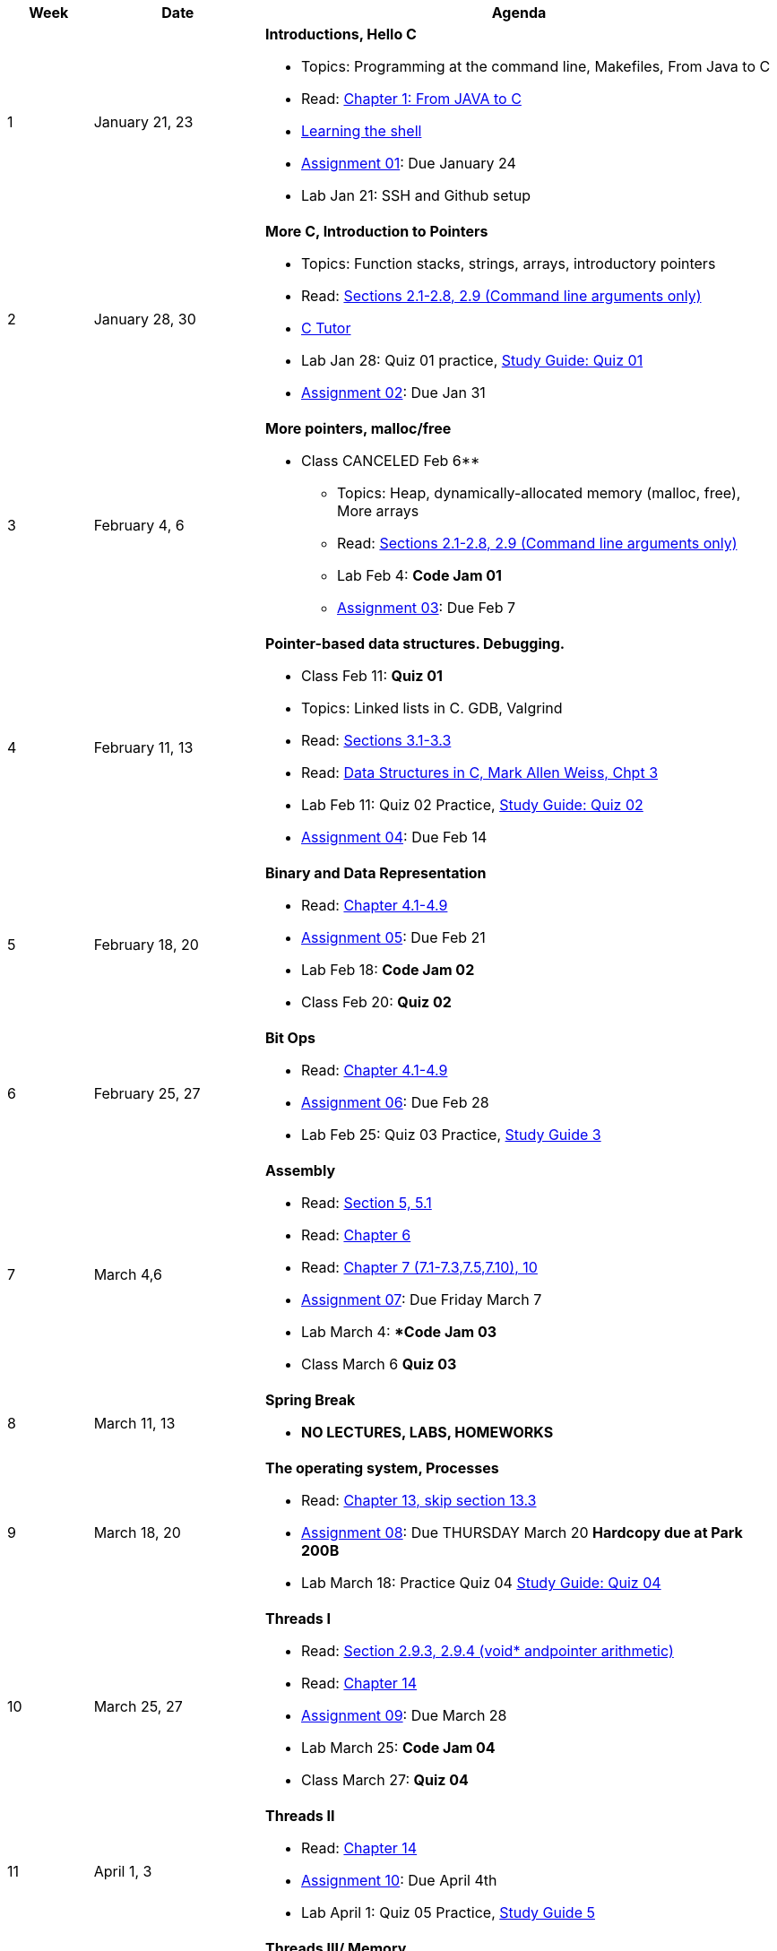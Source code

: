 [cols="1,2,6a", options="header"]
|===
| Week 
| Date 
| Agenda

//-----------------------------
| 1
| January 21, 23 anchor:week01[]
| *Introductions, Hello C* 

* Topics: Programming at the command line, Makefiles, From Java to C 
* Read: link:https://diveintosystems.org/singlepage/#_appendix_1_chapter_1_for_java_programmers[Chapter 1: From JAVA to C] 
* link:http://linuxcommand.org/lc3_learning_the_shell.php[Learning the shell]
* link:assts/asst01.html[Assignment 01]: Due January 24
* Lab Jan 21: SSH and Github setup

//-----------------------------
| 2 
| January 28, 30 anchor:week02[]
| *More C, Introduction to Pointers* 

* Topics: Function stacks, strings, arrays, introductory pointers
* Read: link:https://diveintosystems.org/singlepage/#_a_deeper_dive_into_c_programming[Sections 2.1-2.8, 2.9 (Command line arguments only)] 
* link:https://pythontutor.com/c.html#mode=edit[C Tutor]
* Lab Jan 28: Quiz 01 practice, link:studyguide1.html[Study Guide: Quiz 01]
* link:assts/asst02.html[Assignment 02]: Due Jan 31

//-----------------------------
|3
|February 4, 6 anchor:week03[]
|*More pointers, malloc/free* 

** Class CANCELED Feb 6**
* Topics: Heap, dynamically-allocated memory (malloc, free), More arrays
* Read: link:https://diveintosystems.org/singlepage/#_a_deeper_dive_into_c_programming[Sections 2.1-2.8, 2.9 (Command line arguments only)] 
* Lab Feb 4: **Code Jam 01**
* link:assts/asst03.[Assignment 03]: Due Feb 7

//-----------------------------
|4
|February 11, 13 anchor:week04[]
|*Pointer-based data structures. Debugging.* 

* Class Feb 11: **Quiz 01** 
* Topics: Linked lists in C. GDB, Valgrind
* Read: link:https://diveintosystems.org/singlepage/#_c_debugging_tools[Sections 3.1-3.3] 
* Read: link:http://svslibrary.pbworks.com/f/Data+Structures+and+Algorithm+Analysis+in+C+-+Mark+Allen+Weiss.pdf[Data Structures in C, Mark Allen Weiss, Chpt 3]
* Lab Feb 11: Quiz 02 Practice, link:studyguide2.html[Study Guide: Quiz 02]
* link:assts/asst04.[Assignment 04]: Due Feb 14

//-----------------------------
|5
|February 18, 20 anchor:week05[]
|*Binary and Data Representation* 

* Read: link:https://diveintosystems.org/singlepage/#_binary_and_data_representation[Chapter 4.1-4.9] 
* link:assts/asst05.html[Assignment 05]: Due Feb 21
* Lab Feb 18: **Code Jam 02** 
* Class Feb 20: **Quiz 02**

//-----------------------------
|6
|February 25, 27 anchor:week06[]
|*Bit Ops*

* Read: link:https://diveintosystems.org/singlepage/#_binary_and_data_representation[Chapter 4.1-4.9] 
* link:assts/asst06.html[Assignment 06]: Due Feb 28
* Lab Feb 25: Quiz 03 Practice, link:studyguide3.html[Study Guide 3]

//-----------------------------
|7
|March 4,6 anchor:week07[]
|*Assembly* 

* Read: link:https://diveintosystems.org/singlepage/#_what_von_neumann_knew_computer_architecture[Section 5, 5.1] 
* Read: link:https://diveintosystems.org/singlepage/##_assembly_chapter[Chapter 6] 
* Read: link:https://diveintosystems.org/singlepage/#_x64_assembly_chapter[Chapter 7 (7.1-7.3,7.5,7.10), 10] 
* link:assts/asst07.html[Assignment 07]: Due Friday March 7 
* Lab March 4: **Code Jam 03*
* Class March 6 **Quiz 03**

//-----------------------------
|8
|March 11, 13 anchor:week08[]
|*Spring Break*

* *NO LECTURES, LABS, HOMEWORKS*

//-----------------------------
|9
|March 18, 20 anchor:week09[]
|*The operating system, Processes* 

* Read: link:https://diveintosystems.org/singlepage/#_the_operating_system[Chapter 13, skip section 13.3] 
* link:assts/asst08.html[Assignment 08]: Due THURSDAY March 20 **Hardcopy due at Park 200B**
* Lab March 18: Practice Quiz 04 link:studyguide4.html[Study Guide: Quiz 04]

//-----------------------------
|10
|March 25, 27 anchor:week10[]
|*Threads I* 

* Read: link:https://diveintosystems.org/singlepage/#_some_advanced_c_features[Section 2.9.3, 2.9.4 (void* andpointer arithmetic)] 
* Read: link:https://diveintosystems.org/singlepage/#_leveraging_shared_memory_in_the_multicore_era[Chapter 14] 
* link:assts/asst09.html[Assignment 09]: Due March 28
* Lab March 25: **Code Jam 04**
* Class March 27: **Quiz 04**

//-----------------------------
|11
|April 1, 3 anchor:week11[]
|*Threads II* 

* Read: link:https://diveintosystems.org/singlepage/#_leveraging_shared_memory_in_the_multicore_era[Chapter 14] 
* link:assts/asst10.html[Assignment 10]: Due April 4th
* Lab April 1: Quiz 05 Practice, link:studyguide5.html[Study Guide 5]

//-----------------------------
|12
|April 8, 10 anchor:week12[]
|*Threads III/ Memory* 

* Read: link:https://diveintosystems.org/singlepage/#_leveraging_shared_memory_in_the_multicore_era[Chapter 14] 
* link:assts/asst11.html[Assignment 11]: Due April 11th
* Class April 10: **Quiz 05**
* Lab April 8: **Code Jam 05**

//-----------------------------
|13
|April 15, 17 anchor:week13[]
|*Memory* 

* Read:"My malloc: mylloc and mhysa" by Johan Montelius 
* Read: link:https://diveintosystems.org/singlepage/#_storage_and_the_memory_hierarchy[Chapter 11.1-11.3] 
* link:assts/asst12.html[Assignment 12]: Due April 18
* Lab April 15: Worksheet practice

//-----------------------------
|14
|April 22, 24 anchor:week14[]
|*Code Optimization, C++* 

* Read: link:https://diveintosystems.org/singlepage/#_code_optimization[Chapter 12] 
* Lab April 22: Code Jam 06 - Individual programming challenge
* link:assts/asst13.html[Assignment 13]: Due April 25, **Hardcopy due in class April 24 - no late work accepted**

//-----------------------------
|15
|April 29, May 1 anchor:week15[]
|*Review* 

* **NO LAB April 29**
* Lab April 29, link:studyguide-final[Final Study Guide], link:studyguide6.html[Study Guide 6]
* In-Class: Practice Final and Review

|===


